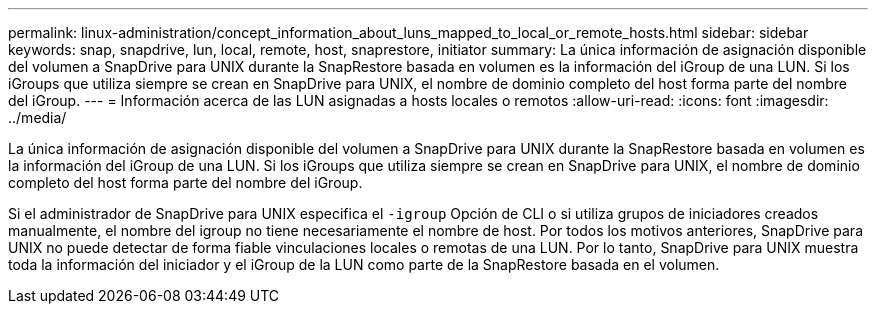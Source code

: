 ---
permalink: linux-administration/concept_information_about_luns_mapped_to_local_or_remote_hosts.html 
sidebar: sidebar 
keywords: snap, snapdrive, lun, local, remote, host, snaprestore, initiator 
summary: La única información de asignación disponible del volumen a SnapDrive para UNIX durante la SnapRestore basada en volumen es la información del iGroup de una LUN. Si los iGroups que utiliza siempre se crean en SnapDrive para UNIX, el nombre de dominio completo del host forma parte del nombre del iGroup. 
---
= Información acerca de las LUN asignadas a hosts locales o remotos
:allow-uri-read: 
:icons: font
:imagesdir: ../media/


[role="lead"]
La única información de asignación disponible del volumen a SnapDrive para UNIX durante la SnapRestore basada en volumen es la información del iGroup de una LUN. Si los iGroups que utiliza siempre se crean en SnapDrive para UNIX, el nombre de dominio completo del host forma parte del nombre del iGroup.

Si el administrador de SnapDrive para UNIX especifica el `-igroup` Opción de CLI o si utiliza grupos de iniciadores creados manualmente, el nombre del igroup no tiene necesariamente el nombre de host. Por todos los motivos anteriores, SnapDrive para UNIX no puede detectar de forma fiable vinculaciones locales o remotas de una LUN. Por lo tanto, SnapDrive para UNIX muestra toda la información del iniciador y el iGroup de la LUN como parte de la SnapRestore basada en el volumen.
